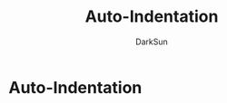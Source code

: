 #+TITLE: Auto-Indentation
#+AUTHOR: DarkSun

* 目录                                                    :TOC_4_gh:noexport:
- [[#auto-indentation][Auto-Indentation]]

* Auto-Indentation
